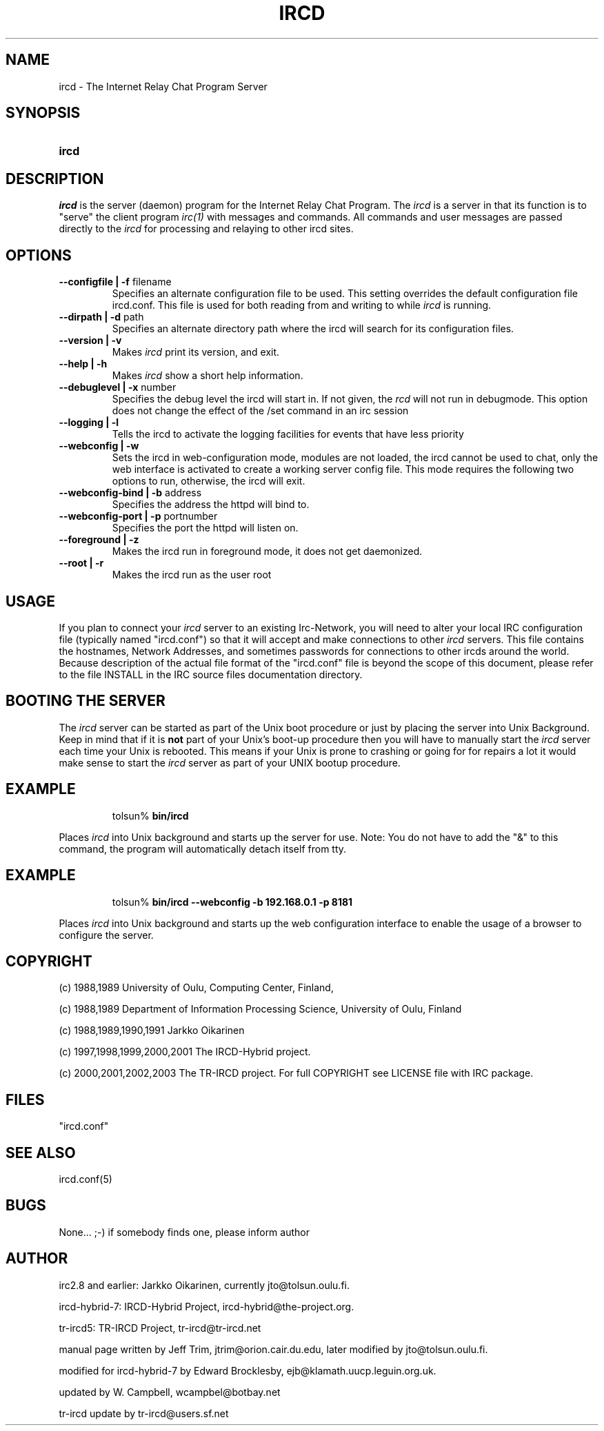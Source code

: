 .\" @(#)ircd.8 7b8 05 Jan 2002
.TH IRCD 8 "05 Jan 2002" "UNIX" "System Manager's Manual"
.SH NAME
ircd \- The Internet Relay Chat Program Server 
.SH SYNOPSIS
.hy 0
.IP \fBircd\fP [options]
.SH DESCRIPTION
.LP
\fIircd\fP is the server (daemon) program for the Internet Relay Chat
Program.  The \fIircd\fP is a server in that its function is to "serve"
the client program \fIirc(1)\fP with messages and commands.  All commands
and user messages are passed directly to the \fIircd\fP for processing
and relaying to other ircd sites.
.SH OPTIONS
.TP
.B \--configfile | -f\fP filename
Specifies an alternate configuration file to be used. This setting 
overrides the default configuration file ircd.conf. This file is used 
for both reading from and writing to while \fIircd\fP is running.
.TP
.B \--dirpath | -d\fP path
Specifies an alternate directory path where the ircd will search for its
configuration files.
.TP
.B \--version | -v
Makes \fIircd\fP print its version, and exit.
.TP
.B \--help | -h
Makes \fIircd\fP show a short help information.
.TP
.B \--debuglevel | -x\fP number
Specifies the debug level the ircd will start in. If not given, the \fIrcd\fP
will not run in debugmode. This option does not change the effect of the /set
command in an irc session
.TP
.B \--logging | -l
Tells the ircd to activate the logging facilities for events that have less
priority
.TP
.B \--webconfig | -w
Sets the ircd in web-configuration mode, modules are not loaded, the ircd
cannot be used to chat, only the web interface is activated to create a
working server config file. This mode requires the following two options
to run, otherwise, the ircd will exit.
.TP
.B \--webconfig-bind | -b \fP address
Specifies the address the httpd will bind to.
.TP
.B \--webconfig-port | -p \fP portnumber
Specifies the port the httpd will listen on.
.TP
.B \--foreground | -z
Makes the ircd run in foreground mode, it does not get daemonized.
.TP
.B \--root | -r
Makes the ircd run as the user root
.SH USAGE
If you plan to connect your \fIircd\fP server to an existing Irc-Network,
you will need to alter your local IRC configuration file (typically named
"ircd.conf") so that it will accept and make connections to other \fIircd\fP
servers.  This file contains the hostnames, Network Addresses, and sometimes
passwords for connections to other ircds around the world.  Because 
description of the actual file format of the "ircd.conf" file is beyond the
scope of this document, please refer to the file INSTALL in the IRC source
files documentation directory.
.LP
.SH BOOTING THE SERVER
The \fIircd\fP server can be started as part of the
Unix boot procedure or just by placing the server into Unix Background.
Keep in mind that if it is \fBnot\fP part of your Unix's boot-up procedure 
then you will have to manually start the \fIircd\fP server each time your
Unix is rebooted.  This means if your Unix is prone to crashing
or going for for repairs a lot it would make sense to start the \fIircd\fP
server as part of your UNIX bootup procedure.  
.SH EXAMPLE
.RS
.nf
tolsun% \fBbin/ircd\fP
.fi
.RE
.LP
Places \fIircd\fP into Unix background and starts up the server for use.
Note:  You do not have to add the "&" to this command, the program will
automatically detach itself from tty.
.RS
.nf
.SH EXAMPLE
.RS
.nf
tolsun% \fBbin/ircd --webconfig -b 192.168.0.1 -p 8181 \fP
.fi
.RE
.LP  
Places \fIircd\fP into Unix background and starts up the web configuration
interface to enable the usage of a browser to configure the server.
.RS
.nf
.SH COPYRIGHT
(c) 1988,1989 University of Oulu, Computing Center, Finland,
.LP
(c) 1988,1989 Department of Information Processing Science,
University of Oulu, Finland
.LP
(c) 1988,1989,1990,1991 Jarkko Oikarinen
.LP
(c) 1997,1998,1999,2000,2001 The IRCD-Hybrid project.
.LP
(c) 2000,2001,2002,2003 The TR-IRCD project.
For full COPYRIGHT see LICENSE file with IRC package.
.LP
.RE
.SH FILES
 "ircd.conf"
.SH "SEE ALSO"
ircd.conf(5)
.SH BUGS
None... ;-) if somebody finds one, please inform author
.SH AUTHOR
irc2.8 and earlier: Jarkko Oikarinen, currently jto@tolsun.oulu.fi.
.LP
ircd-hybrid-7: IRCD-Hybrid Project, ircd-hybrid@the-project.org.
.LP
tr-ircd5: TR-IRCD Project, tr-ircd@tr-ircd.net
.LP
manual page written by Jeff Trim, jtrim@orion.cair.du.edu,
later modified by jto@tolsun.oulu.fi.
.LP
modified for ircd-hybrid-7 by Edward Brocklesby, ejb@klamath.uucp.leguin.org.uk.
.LP
updated by W. Campbell, wcampbel@botbay.net
.LP
tr-ircd update by tr-ircd@users.sf.net

